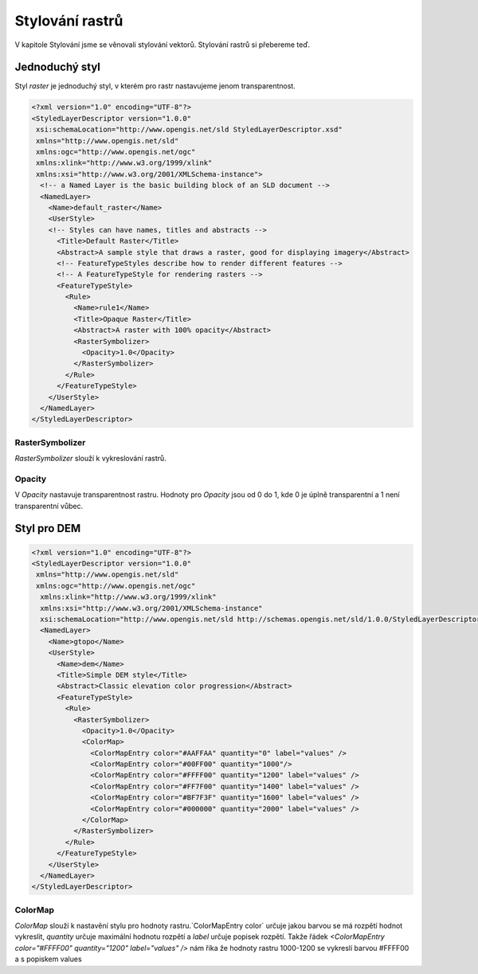 .. index::
   single: Stylování rastrů

.. _rstyle:

Stylování rastrů
---------------------
V kapitole Stylování jsme se věnovali stylování vektorů. Stylování rastrů si přebereme teď. 

Jednoduchý styl
===============

Styl `raster` je jednoduchý styl, v kterém pro rastr nastavujeme jenom transparentnost. 

.. code-block:: xml

  <?xml version="1.0" encoding="UTF-8"?>
  <StyledLayerDescriptor version="1.0.0" 
   xsi:schemaLocation="http://www.opengis.net/sld StyledLayerDescriptor.xsd" 
   xmlns="http://www.opengis.net/sld" 
   xmlns:ogc="http://www.opengis.net/ogc" 
   xmlns:xlink="http://www.w3.org/1999/xlink" 
   xmlns:xsi="http://www.w3.org/2001/XMLSchema-instance">
    <!-- a Named Layer is the basic building block of an SLD document -->
    <NamedLayer>
      <Name>default_raster</Name>
      <UserStyle>
      <!-- Styles can have names, titles and abstracts -->
        <Title>Default Raster</Title>
        <Abstract>A sample style that draws a raster, good for displaying imagery</Abstract>
        <!-- FeatureTypeStyles describe how to render different features -->
        <!-- A FeatureTypeStyle for rendering rasters -->
        <FeatureTypeStyle>
          <Rule>
            <Name>rule1</Name>
            <Title>Opaque Raster</Title>
            <Abstract>A raster with 100% opacity</Abstract>
            <RasterSymbolizer>
              <Opacity>1.0</Opacity>
            </RasterSymbolizer>
          </Rule>
        </FeatureTypeStyle>
      </UserStyle>
    </NamedLayer>
  </StyledLayerDescriptor>

RasterSymbolizer
^^^^^^^^^^^^^^^^

`RasterSymbolizer` slouží k vykreslování rastrů. 

Opacity
^^^^^^^

V `Opacity` nastavuje transparentnost rastru. Hodnoty pro `Opacity` jsou od 0 do 1, kde 0 je úplně transparentní a 1 není transparentní vůbec. 

Styl pro DEM
============

.. code-block:: xml

  <?xml version="1.0" encoding="UTF-8"?>
  <StyledLayerDescriptor version="1.0.0"
   xmlns="http://www.opengis.net/sld" 
   xmlns:ogc="http://www.opengis.net/ogc"
    xmlns:xlink="http://www.w3.org/1999/xlink" 
    xmlns:xsi="http://www.w3.org/2001/XMLSchema-instance"
    xsi:schemaLocation="http://www.opengis.net/sld http://schemas.opengis.net/sld/1.0.0/StyledLayerDescriptor.xsd">
    <NamedLayer>
      <Name>gtopo</Name>
      <UserStyle>
        <Name>dem</Name>
        <Title>Simple DEM style</Title>
        <Abstract>Classic elevation color progression</Abstract>
        <FeatureTypeStyle>
          <Rule>
            <RasterSymbolizer>
              <Opacity>1.0</Opacity>
              <ColorMap>
                <ColorMapEntry color="#AAFFAA" quantity="0" label="values" />
                <ColorMapEntry color="#00FF00" quantity="1000"/>
                <ColorMapEntry color="#FFFF00" quantity="1200" label="values" />
                <ColorMapEntry color="#FF7F00" quantity="1400" label="values" />
                <ColorMapEntry color="#BF7F3F" quantity="1600" label="values" />
                <ColorMapEntry color="#000000" quantity="2000" label="values" />
              </ColorMap>
            </RasterSymbolizer>
          </Rule>
        </FeatureTypeStyle>
      </UserStyle>
    </NamedLayer>
  </StyledLayerDescriptor>

ColorMap
^^^^^^^^

`ColorMap` slouží k nastavění stylu pro hodnoty rastru.`ColorMapEntry color` určuje jakou barvou se má rozpětí hodnot vykreslit, `quantity` určuje maximální hodnotu rozpětí a `label` určuje popisek rozpětí. Takže řádek  `<ColorMapEntry color="#FFFF00" quantity="1200" label="values" />` nám říka že hodnoty rastru 1000-1200 se vykreslí barvou #FFFF00 a s popiskem values



